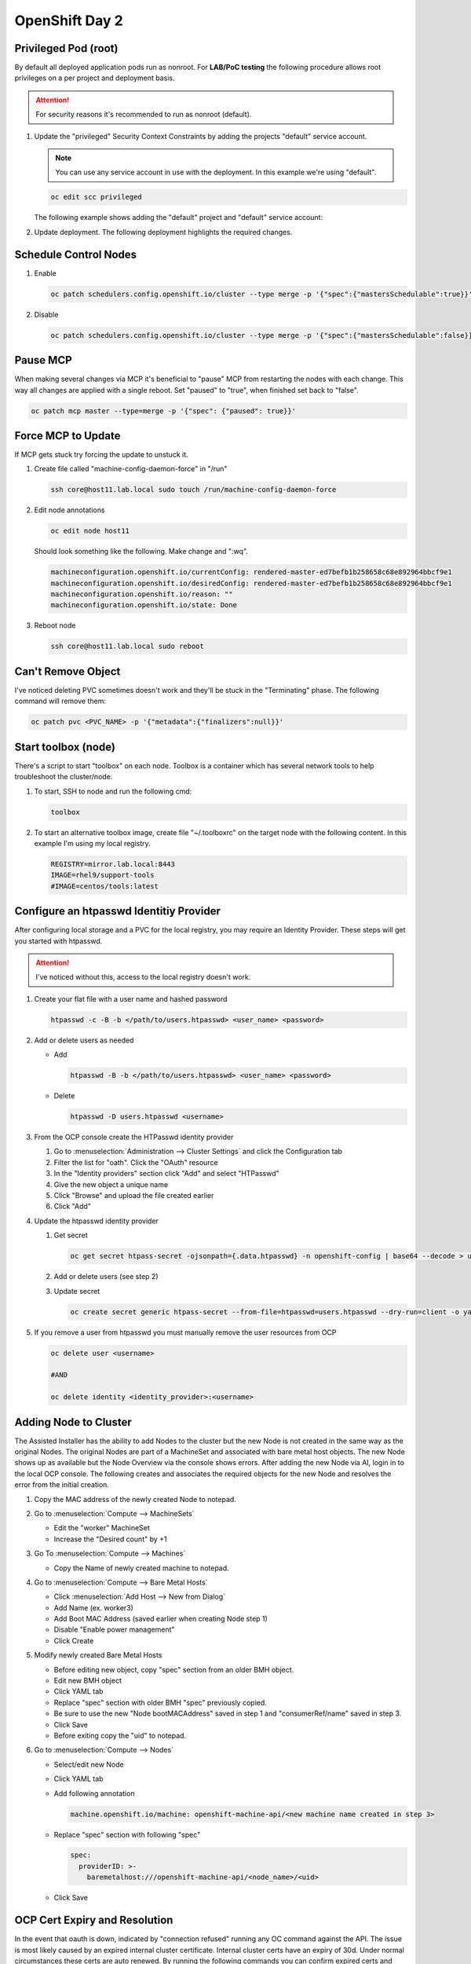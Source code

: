 OpenShift Day 2
===============

Privileged Pod (root)
---------------------
By default all deployed application pods run as nonroot. For **LAB/PoC
testing** the following procedure allows root privileges on a per project and
deployment basis.

.. attention:: For security reasons it's recommended to run as nonroot
   (default).

#. Update the "privileged" Security Context Constraints by adding the projects
   "default" service account.

   .. note:: You can use any service account in use with the deployment. In
      this example we're using "default".

   .. code-block:: bash
       
      oc edit scc privileged

   The following example shows adding the "default" project and "default"
   service account:

   .. code-block:: yaml
      :emphasize-lines: 4

      users:
      - system:admin
      - system:serviceaccount:openshift-infra:build-controller
      - system:serviceaccount:default:default

#. Update deployment. The following deployment highlights the required changes.

   .. code-block:: yaml
      :emphasize-lines: 16, 24-26

      apiVersion: apps/v1
      kind: Deployment
      metadata:
        name: f5-hello-world-web
        namespace: httpd
      spec:
        replicas: 2
        selector:
          matchLabels:
            app: f5-hello-world-web
        template:
          metadata:
            labels:
              app: f5-hello-world-web
          spec:
            serviceAccountName: default
            containers:
            - env:
              - name: service_name
                value: f5-hello-world-web
              image: mirror.lab.local:8443/f5devcentral/f5-hello-world:latest
              imagePullPolicy: IfNotPresent
              name: f5-hello-world-web
              securityContext:
                runAsUser: 0
                privileged: true
              ports:
              - containerPort: 8080
                protocol: TCP

Schedule Control Nodes
----------------------

#. Enable

   .. code-block:: bash

      oc patch schedulers.config.openshift.io/cluster --type merge -p '{"spec":{"mastersSchedulable":true}}'

#. Disable

   .. code-block:: bash

      oc patch schedulers.config.openshift.io/cluster --type merge -p '{"spec":{"mastersSchedulable":false}}'

Pause MCP
---------
When making several changes via MCP it's beneficial to "pause" MCP from
restarting the nodes with each change. This way all changes are applied with a
single reboot. Set "paused" to "true", when finished set back to "false".

.. code-block:: bash

   oc patch mcp master --type=merge -p '{"spec": {"paused": true}}'

Force MCP to Update
-------------------
If MCP gets stuck try forcing the update to unstuck it.

#. Create file called "machine-config-daemon-force" in "/run"

   .. code-block:: bash

      ssh core@host11.lab.local sudo touch /run/machine-config-daemon-force
   
#. Edit node annotations

   .. code-block:: bash

      oc edit node host11

   Should look something like the following. Make change and ":wq".

   .. code-block:: yaml

      machineconfiguration.openshift.io/currentConfig: rendered-master-ed7befb1b258658c68e892964bbcf9e1
      machineconfiguration.openshift.io/desiredConfig: rendered-master-ed7befb1b258658c68e892964bbcf9e1
      machineconfiguration.openshift.io/reason: ""
      machineconfiguration.openshift.io/state: Done

#. Reboot node

   .. code-block:: yaml

      ssh core@host11.lab.local sudo reboot

Can't Remove Object
-------------------
   
I've noticed deleting PVC sometimes doesn't work and they'll be stuck in the
"Terminating" phase.  The following command will remove them:
 
.. code-block:: bash
 
   oc patch pvc <PVC_NAME> -p '{"metadata":{"finalizers":null}}'

Start toolbox (node)
--------------------
There's a script to start "toolbox" on each node. Toolbox is a container which
has several network tools to help troubleshoot the cluster/node.

#. To start, SSH to node and run the following cmd:

   .. code-block:: bash

      toolbox

#. To start an alternative toolbox image, create file "~/.toolboxrc" on the
   target node with the following content. In this example I'm using my local
   registry.

   .. code-block:: bash

      REGISTRY=mirror.lab.local:8443
      IMAGE=rhel9/support-tools
      #IMAGE=centos/tools:latest

Configure an htpasswd Identitiy Provider
----------------------------------------
 
After configuring local storage and a PVC for the local registry, you may
require an Identity Provider. These steps will get you started with htpasswd.
 
.. attention:: I've noticed without this, access to the local registry doesn't
   work.
 
#. Create your flat file with a user name and hashed password
 
   .. code-block:: bash
 
      htpasswd -c -B -b </path/to/users.htpasswd> <user_name> <password>
 
#. Add or delete users as needed
 
   - Add
 
     .. code-block:: bash
 
        htpasswd -B -b </path/to/users.htpasswd> <user_name> <password>
 
   - Delete
 
     .. code-block:: bash
 
        htpasswd -D users.htpasswd <username>
 
#. From the OCP console create the HTPasswd identity provider
 
   #. Go to :menuselection:`Administration --> Cluster Settings` and click the
      Configuration tab
   #. Filter the list for "oath". Click the "OAuth" resource
   #. In the "Identity providers" section click "Add" and select "HTPasswd"
   #. Give the new object a unique name
   #. Click "Browse" and upload the file created earlier
   #. Click "Add"
 
#. Update the htpasswd identity provider
 
   #. Get secret
 
      .. code-block:: bash
 
         oc get secret htpass-secret -ojsonpath={.data.htpasswd} -n openshift-config | base64 --decode > users.htpasswd
 
   #. Add or delete users (see step 2)
   #. Update secret
 
      .. code-block:: bash
 
         oc create secret generic htpass-secret --from-file=htpasswd=users.htpasswd --dry-run=client -o yaml -n openshift-confi
 
#. If you remove a user from htpasswd you must manually remove the user resources from OCP
 
   .. code-block:: bash
 
      oc delete user <username>
 
      #AND
 
      oc delete identity <identity_provider>:<username>

Adding Node to Cluster
----------------------

The Assisted Installer has the ability to add Nodes to the cluster but the new
Node is not created in the same way as the original Nodes. The original Nodes
are part of a MachineSet and associated with bare metal host objects. The new
Node shows up as available but the Node Overview via the console shows errors.
After adding the new Node via AI, login in to the local OCP console. The
following creates and associates the required objects for the new Node and
resolves the error from the initial creation.

#. Copy the MAC address of the newly created Node to notepad.

#. Go to :menuselection:`Compute --> MachineSets`

   - Edit the "worker" MachineSet
   - Increase the "Desired count" by +1

#. Go To :menuselection:`Compute --> Machines`

   - Copy the Name of newly created machine to notepad.

#. Go to :menuselection:`Compute --> Bare Metal Hosts`

   - Click :menuselection:`Add Host --> New from Dialog`
   - Add Name (ex. worker3)
   - Add Boot MAC Address (saved earlier when creating Node step 1)
   - Disable "Enable power management"
   - Click Create

#. Modify newly created Bare Metal Hosts
   
   - Before editing new object, copy "spec" section from an older BMH object.

     .. code-block:: yaml
        :emphasize-lines: 9, 19

        spec:
          hardwareProfile: unknown
          automatedCleaningMode: metadata
          online: true
          userData:
            name: master-user-data-managed
            namespace: openshift-machine-api
          bootMode: legacy
          bootMACAddress: '52:54:00:f4:16:24'
          bmc:
            address: ''
            credentialsName: ''
          customDeploy:
            method: install_coreos
          externallyProvisioned: true
          consumerRef:
            apiVersion: machine.openshift.io/v1beta1
            kind: Machine
            name: mtu1-29n7r-master-2
            namespace: openshift-machine-api

   - Edit new BMH object
   - Click YAML tab
   - Replace "spec" section with older BMH "spec" previously copied.
   - Be sure to use the new "Node bootMACAddress" saved in step 1 and
     "consumerRef/name" saved in step 3.
   - Click Save
   - Before exiting copy the "uid" to notepad.

#. Go to :menuselection:`Compute --> Nodes`

   - Select/edit new Node
   - Click YAML tab
   - Add following annotation

     .. code-block:: yaml

        machine.openshift.io/machine: openshift-machine-api/<new machine name created in step 3>

   - Replace "spec" section with following "spec"

     .. code-block:: yaml

        spec:
          providerID: >-
            baremetalhost:///openshift-machine-api/<node_name>/<uid>

   - Click Save

OCP Cert Expiry and Resolution
------------------------------
 
In the event that oauth is down, indicated by "connection refused" running any
OC command against the API. The issue is most likely caused by an expired
internal cluster certificate. Internal cluster certs have an expiry of 30d.
Under normal circumstances these certs are auto renewed. By running the
following commands you can confirm expired certs and resolve the issue.
 
#. SSH to any master node.
 
   .. code-block:: bash
 
      ssh core@master1
      sudo -s
 
#. Export recovery KUBECONFIG for local cluster management.
 
   .. code-block:: bash
 
      export KUBECONFIG=/etc/kubernetes/static-pod-resources/kube-apiserver-certs/secrets/node-kubeconfigs/localhost-recovery.kubeconfig
 
#. View pending CSR's (should see several in the pending state).
 
   .. code-block:: bash
 
      oc get csr
 
#. Approve all CSR's.
 
   .. code-block:: yaml
 
      oc get csr -o go-template='{{range .items}}{{if not .status}}{{.metadata.name}}{{"\n"}}{{end}}{{end}}' | xargs oc adm certificate approve
 
   .. important:: **Repeat this step until all pending CSR's are approved!**
 
#. To view the certs expiry date, extract the secret/csr-signer cert and key.
 
   .. code-block:: bash
 
      oc extract secret/csr-signer -n openshift-kube-controller-manager --to ./ --confirm
 
      openssl x509 -text -noout -in ./tls.crt

   .. image:: ./images/certexpiry.png

Starting the Cluster
--------------------
 
Bringing the cluster back up is much more simple than the shutdown procedure.
You just have to start nodes in the right order for the best results.
 
#. Start your master nodes *"master 1 - 3"*

   Once they have booted we can check that they are healthy using
   :code:`oc get nodes`

   .. note:: All nodes should be in a ready state before continuing on to your infra
      nodes.

#. Start your infra nodes *"worker 7 - 9"*

   Once your infra nodes have booted you can ensure the infra nodes are showing
   in a ready state :code:`oc get nodes`, and that
   :code:`oc get pods --all-namespaces` shows the logging, metrics, router and
   registry pods have started and are healthy.
 
#. Start your worker nodes *"worker 4 - 6"*

   Once your worker nodes have booted you can ensure that all nodes are showing
   in a ready state with :code:`oc get nodes`. Refer to the health check
   documentation for a more in-depth set of checks.

#. Start your applications

   Now that your cluster has started and is healthy, you can now start your
   application workload. If you chose to simply shutdown your worker nodes
   without draining workload then your applications will be restarting on the
   nodes they were previously located, otherwise you will need to increase the
   number of replica's or *'uncordon'* nodes depending on the approach you
   took.

#. Health Check

   Finally, check that your application pods have started correctly
   :code:`oc get pods --all-namespaces` and perform any checks that may be
   necessary on your application to prove that it is available and healthy.


